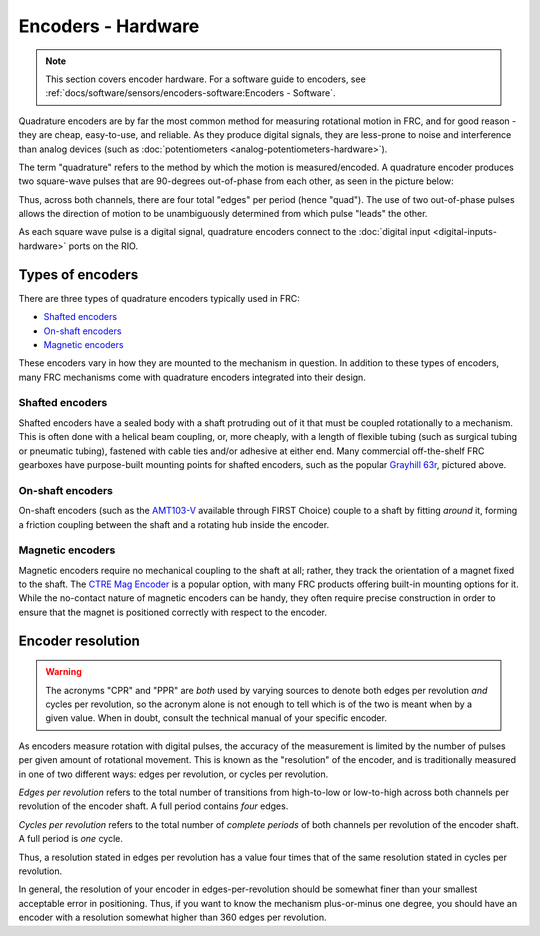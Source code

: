 Encoders - Hardware
===================

.. note:: This section covers encoder hardware.  For a software guide to encoders, see :ref:`docs/software/sensors/encoders-software:Encoders - Software`.

Quadrature encoders are by far the most common method for measuring rotational motion in FRC, and for good reason - they are cheap, easy-to-use, and reliable.  As they produce digital signals, they are less-prone to noise and interference than analog devices (such as :doc:`potentiometers <analog-potentiometers-hardware>`).

The term "quadrature" refers to the method by which the motion is measured/encoded.  A quadrature encoder produces two square-wave pulses that are 90-degrees out-of-phase from each other, as seen in the picture below:

.. image:: images/encoders-hardware/encoding-direction.png

Thus, across both channels, there are four total "edges" per period (hence "quad").  The use of two out-of-phase pulses allows the direction of motion to be unambiguously determined from which pulse "leads" the other.

As each square wave pulse is a digital signal, quadrature encoders connect to the :doc:`digital input <digital-inputs-hardware>` ports on the RIO.

Types of encoders
-----------------

There are three types of quadrature encoders typically used in FRC:

- `Shafted encoders`_
- `On-shaft encoders`_
- `Magnetic encoders`_

These encoders vary in how they are mounted to the mechanism in question.  In addition to these types of encoders, many FRC mechanisms come with quadrature encoders integrated into their design.

Shafted encoders
^^^^^^^^^^^^^^^^

.. image:: images/encoders-hardware/grayhill-63r.jpg

Shafted encoders have a sealed body with a shaft protruding out of it that must be coupled rotationally to a mechanism.  This is often done with a helical beam coupling, or, more cheaply, with a length of flexible tubing (such as surgical tubing or pneumatic tubing), fastened with cable ties and/or adhesive at either end.  Many commercial off-the-shelf FRC gearboxes have purpose-built mounting points for shafted encoders, such as the popular `Grayhill 63r <http://www.grayhill.com/assets/1/7/Opt_Encoder_63R.pdf>`__, pictured above.

On-shaft encoders
^^^^^^^^^^^^^^^^^

.. image:: images/encoders-hardware/cui-amt102.png

On-shaft encoders (such as the `AMT103-V <https://www.digikey.com/product-detail/en/cui-inc/AMT103-V/102-1308-ND/827016>`__ available through FIRST Choice) couple to a shaft by fitting *around* it, forming a friction coupling between the shaft and a rotating hub inside the encoder.

Magnetic encoders
^^^^^^^^^^^^^^^^^

.. image:: images/encoders-hardware/ctre-magnetic-encoder.jpg

Magnetic encoders require no mechanical coupling to the shaft at all; rather, they track the orientation of a magnet fixed to the shaft.  The `CTRE Mag Encoder <http://www.ctr-electronics.com/srx-magnetic-encoder.html>`__ is a popular option, with many FRC products offering built-in mounting options for it.  While the no-contact nature of magnetic encoders can be handy, they often require precise construction in order to ensure that the magnet is positioned correctly with respect to the encoder.

Encoder resolution
------------------

.. warning:: The acronyms "CPR" and "PPR" are *both* used by varying sources to denote both edges per revolution *and* cycles per revolution, so the acronym alone is not enough to tell which is of the two is meant when by a given value.  When in doubt, consult the technical manual of your specific encoder.

As encoders measure rotation with digital pulses, the accuracy of the measurement is limited by the number of pulses per given amount of rotational movement.  This is known as the "resolution" of the encoder, and is traditionally measured in one of two different ways: edges per revolution, or cycles per revolution.

*Edges per revolution* refers to the total number of transitions from high-to-low or low-to-high across both channels per revolution of the encoder shaft.  A full period contains *four* edges.

*Cycles per revolution* refers to the total number of *complete periods* of both channels per revolution of the encoder shaft.  A full period is *one* cycle.

Thus, a resolution stated in edges per revolution has a value four times that of the same resolution stated in cycles per revolution.

In general, the resolution of your encoder in edges-per-revolution should be somewhat finer than your smallest acceptable error in positioning.  Thus, if you want to know the mechanism plus-or-minus one degree, you should have an encoder with a resolution somewhat higher than 360 edges per revolution.
